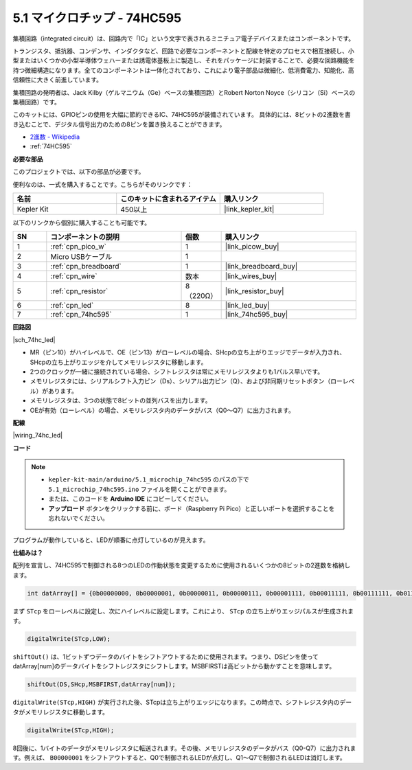 .. _ar_74hc_led:

5.1 マイクロチップ - 74HC595
===============================

集積回路（integrated circuit）は、回路内で「IC」という文字で表されるミニチュア電子デバイスまたはコンポーネントです。

トランジスタ、抵抗器、コンデンサ、インダクタなど、回路で必要なコンポーネントと配線を特定のプロセスで相互接続し、小型またはいくつかの小型半導体ウェハーまたは誘電体基板上に製造し、それをパッケージに封装することで、必要な回路機能を持つ微細構造になります。全てのコンポーネントは一体化されており、これにより電子部品は微細化、低消費電力、知能化、高信頼性に大きく前進しています。

集積回路の発明者は、Jack Kilby（ゲルマニウム（Ge）ベースの集積回路）とRobert Norton Noyce（シリコン（Si）ベースの集積回路）です。

このキットには、GPIOピンの使用を大幅に節約できるIC、74HC595が装備されています。
具体的には、8ビットの2進数を書き込むことで、デジタル信号出力のための8ピンを置き換えることができます。

* `2進数 - Wikipedia <https://ja.wikipedia.org/wiki/2%E9%80%B2%E6%95%B0>`_

* :ref:`74HC595`

**必要な部品**

このプロジェクトでは、以下の部品が必要です。

便利なのは、一式を購入することです。こちらがそのリンクです：

.. list-table::
    :widths: 20 20 20
    :header-rows: 1

    *   - 名前
        - このキットに含まれるアイテム
        - 購入リンク
    *   - Kepler Kit
        - 450以上
        - |link_kepler_kit|

以下のリンクから個別に購入することも可能です。

.. list-table::
    :widths: 5 20 5 20
    :header-rows: 1

    *   - SN
        - コンポーネントの説明
        - 個数
        - 購入リンク

    *   - 1
        - :ref:`cpn_pico_w`
        - 1
        - |link_picow_buy|
    *   - 2
        - Micro USBケーブル
        - 1
        - 
    *   - 3
        - :ref:`cpn_breadboard`
        - 1
        - |link_breadboard_buy|
    *   - 4
        - :ref:`cpn_wire`
        - 数本
        - |link_wires_buy|
    *   - 5
        - :ref:`cpn_resistor`
        - 8（220Ω）
        - |link_resistor_buy|
    *   - 6
        - :ref:`cpn_led`
        - 8
        - |link_led_buy|
    *   - 7
        - :ref:`cpn_74hc595`
        - 1
        - |link_74hc595_buy|

**回路図**

|sch_74hc_led|

* MR（ピン10）がハイレベルで、OE（ピン13）がローレベルの場合、SHcpの立ち上がりエッジでデータが入力され、SHcpの立ち上がりエッジを介してメモリレジスタに移動します。
* 2つのクロックが一緒に接続されている場合、シフトレジスタは常にメモリレジスタよりも1パルス早いです。
* メモリレジスタには、シリアルシフト入力ピン（Ds）、シリアル出力ピン（Q）、および非同期リセットボタン（ローレベル）があります。
* メモリレジスタは、3つの状態で8ビットの並列バスを出力します。
* OEが有効（ローレベル）の場合、メモリレジスタ内のデータがバス（Q0〜Q7）に出力されます。

**配線**

|wiring_74hc_led|

**コード**

.. note::

   * ``kepler-kit-main/arduino/5.1_microchip_74hc595`` のパスの下で ``5.1_microchip_74hc595.ino`` ファイルを開くことができます。
   * または、このコードを **Arduino IDE** にコピーしてください。

   * **アップロード** ボタンをクリックする前に、ボード（Raspberry Pi Pico）と正しいポートを選択することを忘れないでください。

.. raw:: html

    <iframe src=https://create.arduino.cc/editor/sunfounder01/71854882-0c1b-4d09-b3e7-5ef7272f7293/preview?embed style="height:510px;width:100%;margin:10px 0" frameborder=0></iframe>

プログラムが動作していると、LEDが順番に点灯しているのが見えます。

**仕組みは？**

配列を宣言し、74HC595で制御される8つのLEDの作動状態を変更するために使用されるいくつかの8ビットの2進数を格納します。

.. code-block:: arduino

    int datArray[] = {0b00000000, 0b00000001, 0b00000011, 0b00000111, 0b00001111, 0b00011111, 0b00111111, 0b01111111, 0b11111111};

まず ``STcp`` をローレベルに設定し、次にハイレベルに設定します。これにより、  ``STcp`` の立ち上がりエッジパルスが生成されます。

.. code-block:: arduino

    digitalWrite(STcp,LOW); 

``shiftOut()`` は、1ビットずつデータのバイトをシフトアウトするために使用されます。つまり、DSピンを使ってdatArray[num]のデータバイトをシフトレジスタにシフトします。MSBFIRSTは高ビットから動かすことを意味します。

.. code-block:: arduino

    shiftOut(DS,SHcp,MSBFIRST,datArray[num]);

``digitalWrite(STcp,HIGH)`` が実行された後、STcpは立ち上がりエッジになります。この時点で、シフトレジスタ内のデータがメモリレジスタに移動します。

.. code-block:: arduino

    digitalWrite(STcp,HIGH);

8回後に、1バイトのデータがメモリレジスタに転送されます。その後、メモリレジスタのデータがバス（Q0-Q7）に出力されます。例えば、 ``B00000001`` をシフトアウトすると、Q0で制御されるLEDが点灯し、Q1〜Q7で制御されるLEDは消灯します。
